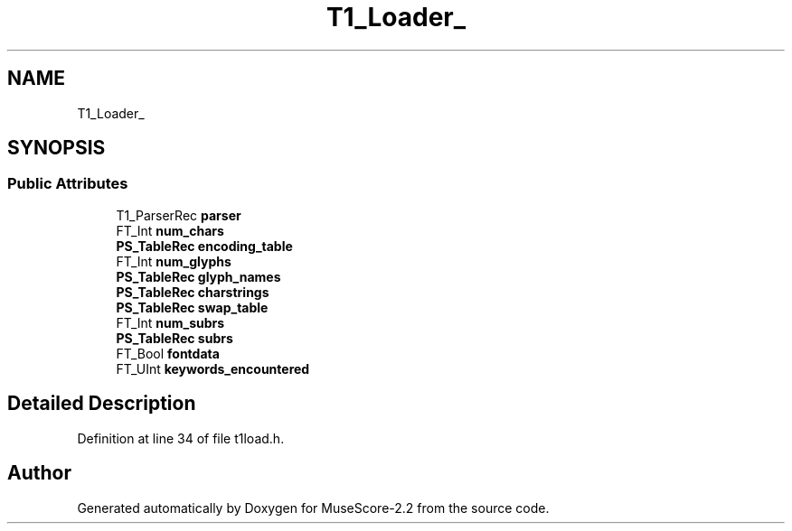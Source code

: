.TH "T1_Loader_" 3 "Mon Jun 5 2017" "MuseScore-2.2" \" -*- nroff -*-
.ad l
.nh
.SH NAME
T1_Loader_
.SH SYNOPSIS
.br
.PP
.SS "Public Attributes"

.in +1c
.ti -1c
.RI "T1_ParserRec \fBparser\fP"
.br
.ti -1c
.RI "FT_Int \fBnum_chars\fP"
.br
.ti -1c
.RI "\fBPS_TableRec\fP \fBencoding_table\fP"
.br
.ti -1c
.RI "FT_Int \fBnum_glyphs\fP"
.br
.ti -1c
.RI "\fBPS_TableRec\fP \fBglyph_names\fP"
.br
.ti -1c
.RI "\fBPS_TableRec\fP \fBcharstrings\fP"
.br
.ti -1c
.RI "\fBPS_TableRec\fP \fBswap_table\fP"
.br
.ti -1c
.RI "FT_Int \fBnum_subrs\fP"
.br
.ti -1c
.RI "\fBPS_TableRec\fP \fBsubrs\fP"
.br
.ti -1c
.RI "FT_Bool \fBfontdata\fP"
.br
.ti -1c
.RI "FT_UInt \fBkeywords_encountered\fP"
.br
.in -1c
.SH "Detailed Description"
.PP 
Definition at line 34 of file t1load\&.h\&.

.SH "Author"
.PP 
Generated automatically by Doxygen for MuseScore-2\&.2 from the source code\&.
